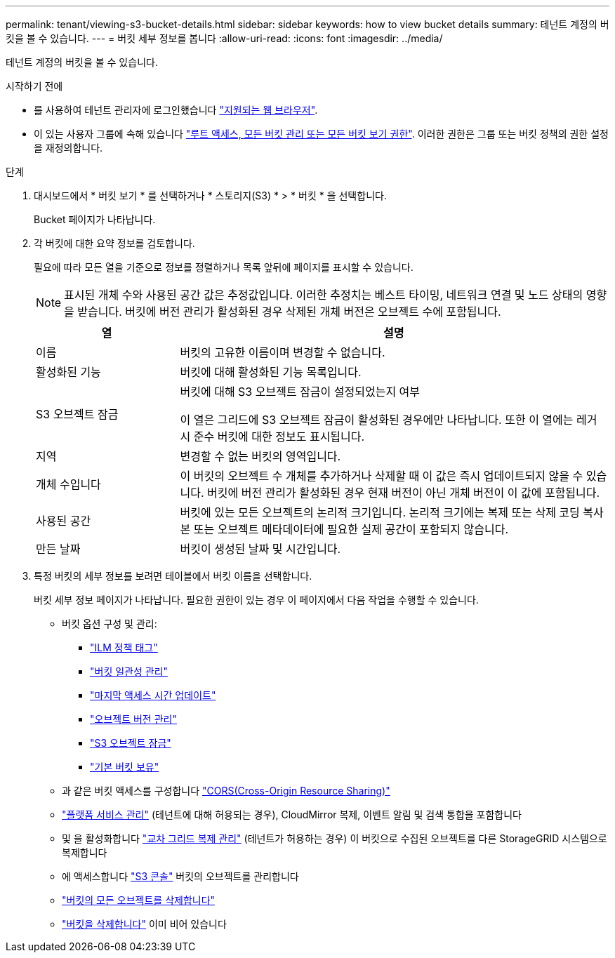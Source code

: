 ---
permalink: tenant/viewing-s3-bucket-details.html 
sidebar: sidebar 
keywords: how to view bucket details 
summary: 테넌트 계정의 버킷을 볼 수 있습니다. 
---
= 버킷 세부 정보를 봅니다
:allow-uri-read: 
:icons: font
:imagesdir: ../media/


[role="lead"]
테넌트 계정의 버킷을 볼 수 있습니다.

.시작하기 전에
* 를 사용하여 테넌트 관리자에 로그인했습니다 link:../admin/web-browser-requirements.html["지원되는 웹 브라우저"].
* 이 있는 사용자 그룹에 속해 있습니다 link:tenant-management-permissions.html["루트 액세스, 모든 버킷 관리 또는 모든 버킷 보기 권한"]. 이러한 권한은 그룹 또는 버킷 정책의 권한 설정을 재정의합니다.


.단계
. 대시보드에서 * 버킷 보기 * 를 선택하거나 * 스토리지(S3) * > * 버킷 * 을 선택합니다.
+
Bucket 페이지가 나타납니다.

. 각 버킷에 대한 요약 정보를 검토합니다.
+
필요에 따라 모든 열을 기준으로 정보를 정렬하거나 목록 앞뒤에 페이지를 표시할 수 있습니다.

+

NOTE: 표시된 개체 수와 사용된 공간 값은 추정값입니다. 이러한 추정치는 베스트 타이밍, 네트워크 연결 및 노드 상태의 영향을 받습니다. 버킷에 버전 관리가 활성화된 경우 삭제된 개체 버전은 오브젝트 수에 포함됩니다.

+
[cols="1a,3a"]
|===
| 열 | 설명 


 a| 
이름
 a| 
버킷의 고유한 이름이며 변경할 수 없습니다.



 a| 
활성화된 기능
 a| 
버킷에 대해 활성화된 기능 목록입니다.



 a| 
S3 오브젝트 잠금
 a| 
버킷에 대해 S3 오브젝트 잠금이 설정되었는지 여부

이 열은 그리드에 S3 오브젝트 잠금이 활성화된 경우에만 나타납니다. 또한 이 열에는 레거시 준수 버킷에 대한 정보도 표시됩니다.



 a| 
지역
 a| 
변경할 수 없는 버킷의 영역입니다.



 a| 
개체 수입니다
 a| 
이 버킷의 오브젝트 수 개체를 추가하거나 삭제할 때 이 값은 즉시 업데이트되지 않을 수 있습니다. 버킷에 버전 관리가 활성화된 경우 현재 버전이 아닌 개체 버전이 이 값에 포함됩니다.



 a| 
사용된 공간
 a| 
버킷에 있는 모든 오브젝트의 논리적 크기입니다. 논리적 크기에는 복제 또는 삭제 코딩 복사본 또는 오브젝트 메타데이터에 필요한 실제 공간이 포함되지 않습니다.



 a| 
만든 날짜
 a| 
버킷이 생성된 날짜 및 시간입니다.

|===
. 특정 버킷의 세부 정보를 보려면 테이블에서 버킷 이름을 선택합니다.
+
버킷 세부 정보 페이지가 나타납니다. 필요한 권한이 있는 경우 이 페이지에서 다음 작업을 수행할 수 있습니다.

+
** 버킷 옵션 구성 및 관리:
+
*** link:ilm-policy-tags.html["ILM 정책 태그"]
*** link:manage-bucket-consistency.html["버킷 일관성 관리"]
*** link:enabling-or-disabling-last-access-time-updates.html["마지막 액세스 시간 업데이트"]
*** link:changing-bucket-versioning.html["오브젝트 버전 관리"]
*** link:using-s3-object-lock.html["S3 오브젝트 잠금"]
*** link:update-default-retention-settings.html["기본 버킷 보유"]


** 과 같은 버킷 액세스를 구성합니다 link:configuring-cross-origin-resource-sharing-cors.html["CORS(Cross-Origin Resource Sharing)"]
** link:what-platform-services-are.html["플랫폼 서비스 관리"] (테넌트에 대해 허용되는 경우), CloudMirror 복제, 이벤트 알림 및 검색 통합을 포함합니다
** 및 을 활성화합니다 link:grid-federation-manage-cross-grid-replication.html["교차 그리드 복제 관리"] (테넌트가 허용하는 경우) 이 버킷으로 수집된 오브젝트를 다른 StorageGRID 시스템으로 복제합니다
** 에 액세스합니다 link:use-s3-console.html["S3 콘솔"] 버킷의 오브젝트를 관리합니다
** link:deleting-s3-bucket-objects.html["버킷의 모든 오브젝트를 삭제합니다"]
** link:deleting-s3-bucket.html["버킷을 삭제합니다"] 이미 비어 있습니다



